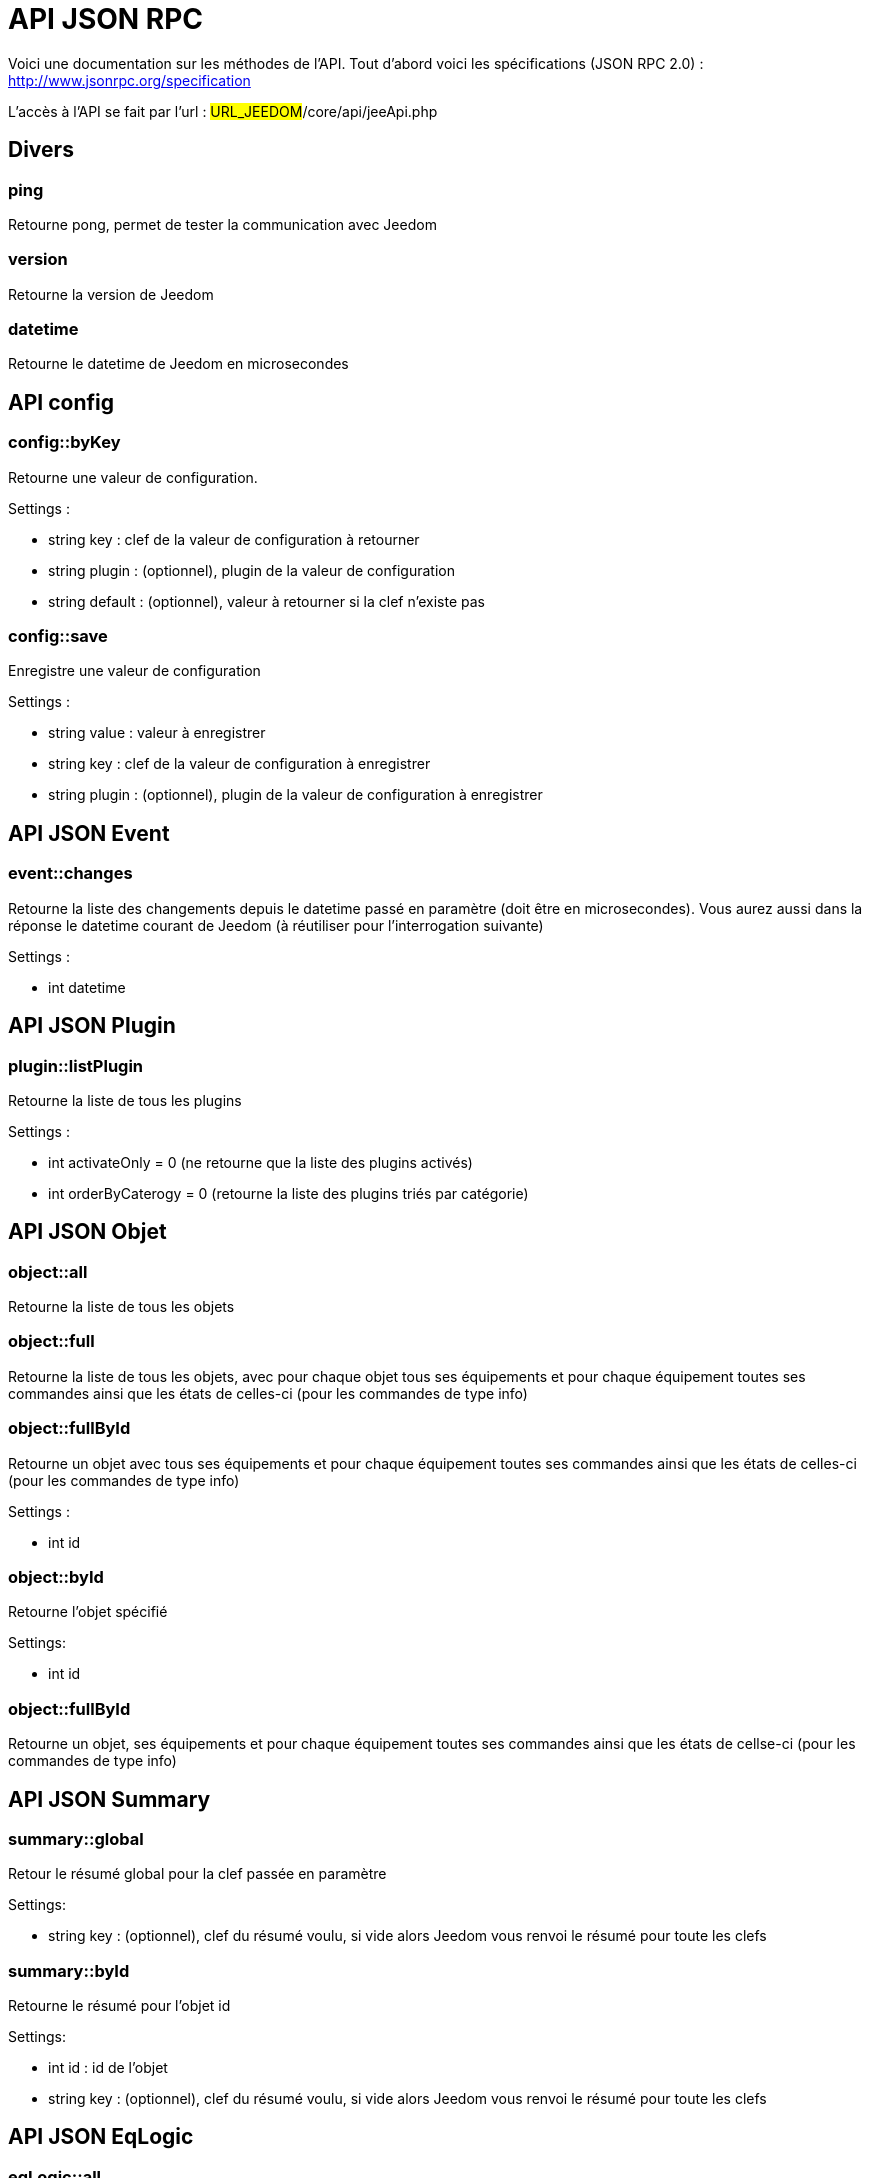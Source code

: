 = API JSON RPC

Voici une documentation sur les méthodes de l'API. Tout d'abord voici les spécifications (JSON RPC 2.0) : http://www.jsonrpc.org/specification

L'accès à l'API se fait par l'url : #URL_JEEDOM#/core/api/jeeApi.php

== Divers

=== ping

Retourne pong, permet de tester la communication avec Jeedom

=== version

Retourne la version de Jeedom

=== datetime

Retourne le datetime de Jeedom en microsecondes

== API config

=== config::byKey

Retourne une valeur de configuration.

Settings :

- string key : clef de la valeur de configuration à retourner
- string plugin : (optionnel), plugin de la valeur de configuration
- string default : (optionnel), valeur à retourner si la clef n'existe pas

=== config::save

Enregistre une valeur de configuration

Settings :

- string value : valeur à enregistrer
- string key : clef de la valeur de configuration à enregistrer
- string plugin : (optionnel), plugin de la valeur de configuration à enregistrer

== API JSON Event

=== event::changes 

Retourne la liste des changements depuis le datetime passé en paramètre (doit être en microsecondes). Vous aurez aussi dans la réponse le datetime courant de Jeedom (à réutiliser pour l'interrogation suivante)

Settings :

- int datetime

== API JSON Plugin

=== plugin::listPlugin

Retourne la liste de tous les plugins

Settings :

- int activateOnly = 0 (ne retourne que la liste des plugins activés)
- int orderByCaterogy = 0 (retourne la liste des plugins triés par catégorie)

== API JSON Objet

=== object::all

Retourne la liste de tous les objets

=== object::full

Retourne la liste de tous les objets, avec pour chaque objet tous ses équipements et pour chaque équipement toutes ses commandes ainsi que les états de celles-ci (pour les commandes de type info)

=== object::fullById

Retourne un objet avec tous ses équipements et pour chaque équipement toutes ses commandes ainsi que les états de celles-ci (pour les commandes de type info)

Settings :

- int id


=== object::byId

Retourne l'objet spécifié

Settings:

- int id

=== object::fullById

Retourne un objet, ses équipements et pour chaque équipement toutes ses commandes ainsi que les états de cellse-ci (pour les commandes de type info)

== API JSON Summary

=== summary::global

Retour le résumé global pour la clef passée en paramètre

Settings:

- string key : (optionnel), clef du résumé voulu, si vide alors Jeedom vous renvoi le résumé pour toute les clefs

=== summary::byId

Retourne le résumé pour l'objet id

Settings:

- int id : id de l'objet
- string key : (optionnel), clef du résumé voulu, si vide alors Jeedom vous renvoi le résumé pour toute les clefs

== API JSON EqLogic

=== eqLogic::all

Retourne la liste de tous les équipements

=== eqLogic::fullById

Retourne un équipement et ses commandes ainsi que les états de celles-ci (pour les commandes de type info)

=== eqLogic::byId

Retourne l'équipement spécifié

Settings:

- int id

=== eqLogic::byType

Retourne tous les équipements appartenant au type (plugin) spécifié

Settings:

- string type

=== eqLogic::byObjectId

Retourne tous les équipements appartenant à l'objet spécifié

Settings:

- int object_id

=== eqLogic::byTypeAndId

Renvoi un tableau d'équipement en fonction des paramètres. Le retour sera de la forme array('eqType1' =>array( 'id'=>...,'cmds' => array(....)),'eqType2' =>array( 'id'=>...,'cmds' => array(....))....,id1 => array( 'id'=>...,'cmds' => array(....)),id2 => array( 'id'=>...,'cmds' => array(....))..)

Settings:

- string[] eqType = tableau des types d'équipements voulus
- int[] id = tableau des ID d'équipements personnalisés voulus

=== eqLogic::save

Retourne l'équipement enregistré/créé

Settings:

- int id (vide si c'est une création)
- string eqType_name (type de l'équipement script, virtuel...)
- string $name
- string $logicalId = ''
- int $object_id = null
- int $eqReal_id = null;
- int $isVisible = 0;
- int $isEnable = 0;
- array $configuration;
- int $timeout;
- array $category;

== API JSON Cmd

=== cmd::all

Retourne la liste de toutes les commandes

=== cmd::byId

Retourne la commande spécifiée

Settings:

- int id

=== cmd::byEqLogicId

Retourne toutes les commandes appartenant à l'équipement spécifié

Settings:

- int eqLogic_id

=== cmd::execCmd
Exécute la commande spécifiée

Settings:

- int id : id d'une commande ou tableau d'id si vous voulez executer plusieurs commande d'un coup
- [options] Liste des options de la commande (dépend du type et du sous-type de la commande)

=== cmd::getStatistique

Retourne les statistiques sur la commande (ne marche que sur les commandes de type info et historisées)

Settings:

- int id
- string startTime : date de début de calcul des statistiques
- string endTime : date de fin de calcul des statistiques

=== cmd::getTendance
Retourne la tendance sur la commande (ne marche que sur les commandes de type info et historisées)

Settings:

- int id
- string startTime : date de début de calcul de la tendance
- string endTime : date de fin de calcul de la tendance

=== cmd::getHistory

Retourne l'historique de la commande (ne marche que sur les commandes de type info et historisées)

Settings:

- int id
- string startTime : date de début de l'historique
- string endTime : date de fin de l'historique

== API JSON Scenario

=== scenario::all

Retourne la liste de tous les scénarios

=== scenario::byId

Retourne le scénario spécifié

Settings:

- int id

=== scenario::changeState

Change l'état du scénario spécifié.

Settings:

- int id
- string state : [run,stop,enable,disable]

== API JSON Log

=== log::get

Permet de récuperer un log

Settings:

- string log : nom du log à recuperer
- string start : numéro de ligne sur laquelle commencer la lecture
- string nbLine : nombre de ligne à recuperer

=== log::list

Permet de récuperer la list des logs de Jeedom

Settings:

- string filtre : (optionnel) filtre sur le nom des logs à recuperer

=== log::empty

Permet de vider un log

Settings:

- string log : nom du log à vider

=== log::remove

Permet de supprimer un log

Settings:

- string log : nom du log a supprimer


== API JSON datastore (variable)

=== datastore::byTypeLinkIdKey

Récupère la valeur d'une variable stockée dans le datastore

Settings:

- string type : type de la valeur stockée (pour les scénarios c'est scenario)
- id linkId : -1 pour le global (valeur pour les scénarios par défaut, ou l'id du scénario)
- string key : nom de la valeur

=== datastore::save

Enregistre la valeur d'une variable dans le datastore

Settings:

- string type : type de la valeur stockée (pour les scénarios c'est scenario)
- id linkId : -1 pour le global (valeur pour les scénarios par défaut, ou l'id du scénario)
- string key : nom de la valeur
- mixte value : valeur à enregistrer

== API JSON Message

=== message::all

Retourne la liste de tous les messages

=== message::removeAll

Cancel all messages

== API JSON Interaction

=== interact::tryToReply

Essaie de faire correspondre une demande avec une interaction, exécute l'action et répond en conséquence

Settings:

- query (phrase de la demande)

=== interact::all

Renvoi la liste complete de toute les interactions


== API JSON System

=== jeedom::halt

Permet d'arrêter Jeedom

=== jeedom::reboot

Permet de redémarrer Jeedom

=== jeedom::isOk

Permet de savoir si l'état global de Jeedom est OK

=== jeedom::update

Permet de lancer un update de Jeedom

=== jeedom::backup

Permet de lancer un backup de Jeedom

=== jeedom::getUsbMapping

Liste des ports USB et des noms de clef USB branché dessus

== API JSON plugin

=== plugin::install

Installation/Mise à jour d'un plugin donné

Settings:

- string plugin_id : nom du plugin (nom logique)

=== plugin::remove

Suppression d'un plugin donné

Settings:

- string plugin_id : nom du plugin (nom logique)

=== plugin::dependancyInfo

Renvoi les informations sur le status des dépendances du plugins

Settings:

- string plugin_id : nom du plugin (nom logique)

=== plugin::dependancyInstall

Force l'installation des dépendances du plugin

Settings:

- string plugin_id : nom du plugin (nom logique)

=== plugin::deamonInfo

Renvoi les informations sur le status du démon du plugin

Settings:

- string plugin_id : nom du plugin (nom logique)

=== plugin::deamonStart

Force le démarrage du démon

Settings:

- string plugin_id : nom du plugin (nom logique)

=== plugin::deamonStop

Force l'arret du démon

Settings:

- string plugin_id : nom du plugin (nom logique)

=== plugin::deamonChangeAutoMode

Change le mode de gestion du démon

Settings:

- string plugin_id : nom du plugin (nom logique)
- int mode : 1 pour automatique, 0 pour manuel

== API JSON update

=== update::all

Retour la liste de tous les composants installés, leur version et les informations associées

=== update::checkUpdate

Permet de vérifier les mises à jour

=== update::update

Permet de mettre à jour Jeedom et tous les plugins

== API JSON network

=== network::restartDns

Force le (re)démarrage du DNS Jeedom

=== network::stopDns

Force l'arret du DNS Jeedom

=== network::dnsRun

Renvoi le status du DNS Jeedom

== API JSON Exemples

Voici un exemple d'utilisation de l'API. Pour l'exemple ci-dessous j'utilise https://github.com/jeedom/core/blob/stable/core/class/jsonrpcClient.class.php[cette class php] qui permet de simplifier l'utilisation de l'api.

Récupération de la liste des objets :

[source,php]
$jsonrpc = new jsonrpcClient('#URL_JEEDOM#/core/api/jeeApi.php', #API_KEY#);
if($jsonrpc->sendRequest('object::all', array())){
    print_r($jsonrpc->getResult());
}else{
    echo $jsonrpc->getError();
}
 
Exécution d'une commande (avec comme option un titre et un message)


[source,php]
$jsonrpc = new jsonrpcClient('#URL_JEEDOM#/core/api/jeeApi.php', #API_KEY#);
if($jsonrpc->sendRequest('cmd::execCmd', array('id' => #cmd_id#, 'options' => array('title' => 'Coucou', 'message' => 'Ca marche')))){
    echo 'OK';
}else{
    echo $jsonrpc->getError();
}
 
L'API est bien sur utilisable avec d'autres langages (simplement un post sur une page) 